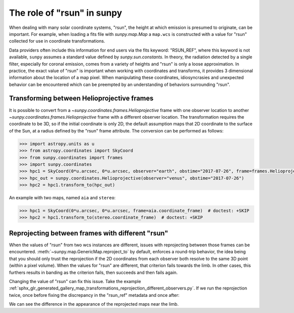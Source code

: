 .. _sunpy-topic-guide-role-of-rsun:

***************************
The role of "rsun" in sunpy
***************************

When dealing with many solar coordinate systems, "rsun", the height at which emission is presumed to originate, can be important.
For example, when loading a fits file with `sunpy.map.Map` a ``map.wcs`` is constructed with a value for "rsun" collected for use in coordinate transformations.

Data providers often include this information for end users via the fits keyword: "RSUN_REF", where this keyword is not available, ``sunpy`` assumes a standard value defined by `sunpy.sun.constants`.
In theory, the radiation detected by a single filter, especially for coronal emission, comes from a variety of heights and "rsun" is only a loose approximation.
In practice, the exact value of "rsun" is important when working with coordinates and transforms, it provides 3 dimensional information about the location of a map pixel.
When manipulating these coordinates, idiosyncrasies and unexpected behavior can be encountered which can be preempted by an understanding of behaviors surrounding "rsun".

Transforming between Helioprojective frames
===========================================

It is possible to convert from a `~sunpy.coordinates.frames.Helioprojective` frame with one observer location to another `~sunpy.coordinates.frames.Helioprojective` frame with a different observer location.
The transformation requires the coordinate to be 3D, so if the initial coordinate is only 2D, the default assumption maps that 2D coordinate to the surface of the Sun, at a radius defined by the "rsun" frame attribute.
The conversion can be performed as follows:

.. code-block:: python

    >>> import astropy.units as u
    >>> from astropy.coordinates import SkyCoord
    >>> from sunpy.coordinates import frames
    >>> import sunpy.coordinates
    >>> hpc1 = SkyCoord(0*u.arcsec, 0*u.arcsec, observer="earth", obstime="2017-07-26", frame=frames.Helioprojective)
    >>> hpc_out = sunpy.coordinates.Helioprojective(observer="venus", obstime="2017-07-26")
    >>> hpc2 = hpc1.transform_to(hpc_out)

An example with two maps, named ``aia`` and ``stereo``:

.. code-block:: python

  >>> hpc1 = SkyCoord(0*u.arcsec, 0*u.arcsec, frame=aia.coordinate_frame)  # doctest: +SKIP
  >>> hpc2 = hpc1.transform_to(stereo.coordinate_frame)  # doctest: +SKIP

Reprojecting between frames with different "rsun"
=================================================

When the values of "rsun" from two wcs instances are different, issues with reprojecting between those frames can be encountered.
:meth:`~sunpy.map.GenericMap.reproject_to` by default, enforces a round-trip behavior, the idea being that you should only trust the reprojection if the 2D coordinates from each observer both resolve to the same 3D point (within a pixel volume).
When the values for "rsun" are different, that criterion fails towards the limb.
In other cases, this furthers results in banding as the criterion fails, then succeeds and then fails again.

Changing the value of "rsun" can fix this issue.
Take the example :ref:`sphx_glr_generated_gallery_map_transformations_reprojection_different_observers.py`.
If we run the reprojection twice, once before fixing the discrepancy in the "rsun_ref" metadata and once after:

.. plot::
    :include-source:

    >>> import sunpy.map
    >>> from sunpy.map import Map
    >>> from sunpy.data.sample import AIA_193_JUN2012, STEREO_A_195_JUN2012
    >>> from matplotlib import pyplot as plt
    >>> plt.rcParams['figure.figsize'] = (16, 8)
    >>> map_aia = Map(AIA_193_JUN2012)
    >>> map_euvi = Map(STEREO_A_195_JUN2012)
    >>> outmap1 = map_euvi.reproject_to(map_aia.wcs)
    >>> map_euvi.meta['rsun_ref'] = map_aia.meta['rsun_ref']
    >>> outmap2 = map_euvi.reproject_to(map_aia.wcs)
    >>> fig = plt.figure()
    >>> ax1 = fig.add_subplot(121, projection=outmap1); outmap1.plot(axes=ax1); plt.title('Without rsun Fix')
    >>> ax2 = fig.add_subplot(122, projection=outmap2); outmap2.plot(axes=ax2); plt.title('With rsun Fix')
    >>> plt.show()

We can see the difference in the appearance of the reprojected maps near the limb.
